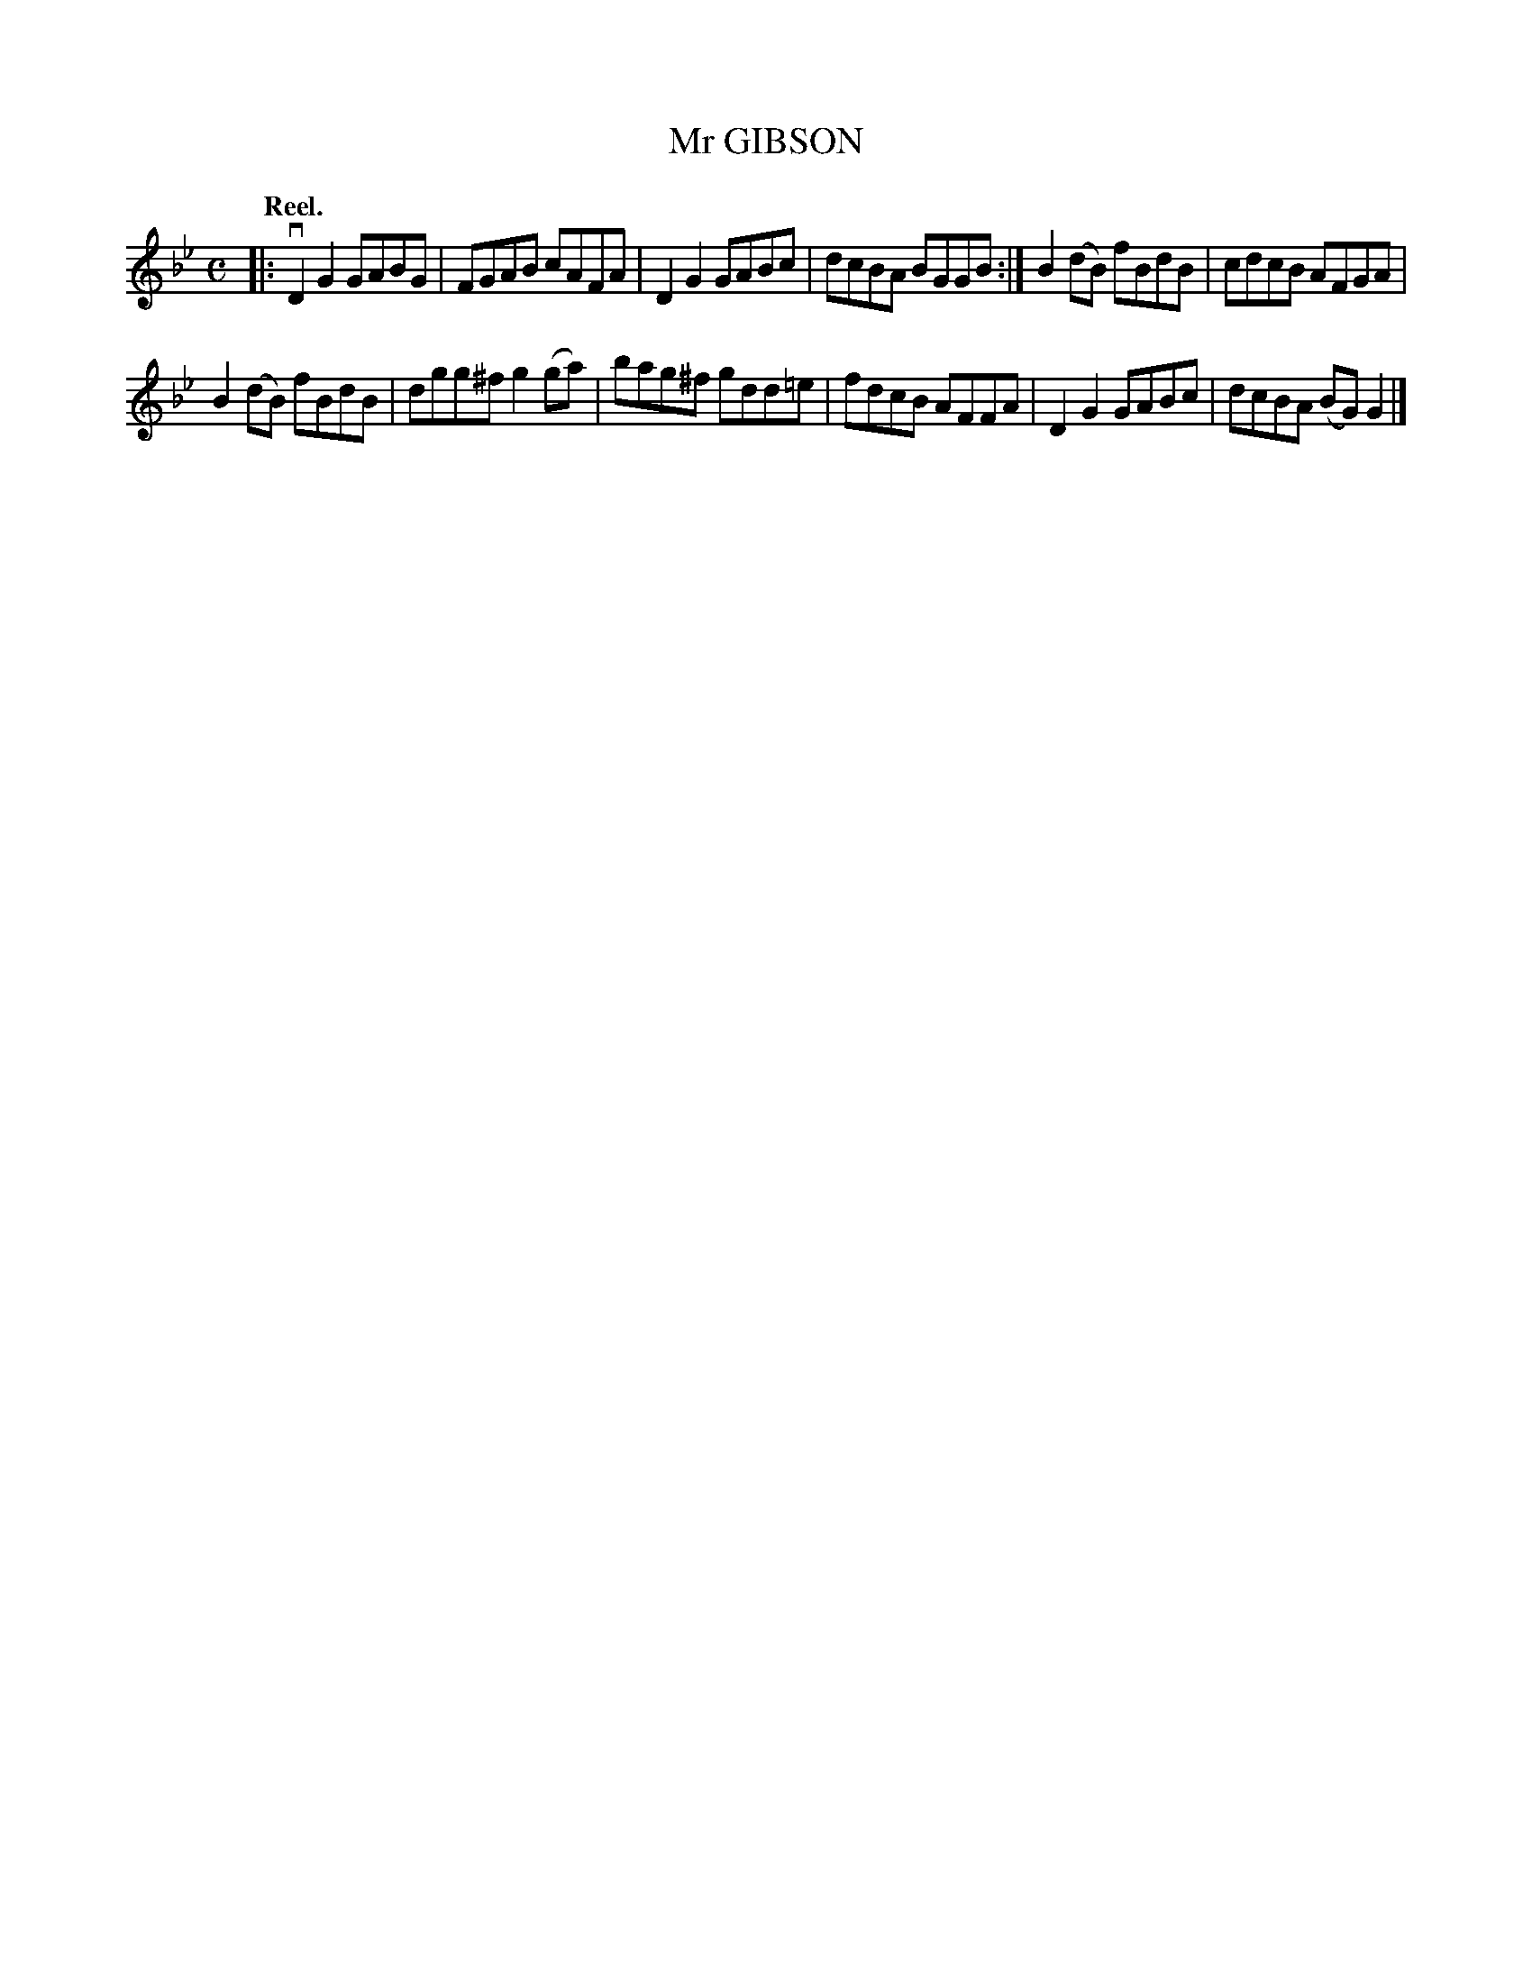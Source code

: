 X: 3190
T: Mr GIBSON
Q: "Reel."
R: Reel.
%R: reel
B: James Kerr "Merry Melodies" v.3 p.22 #190
Z: 2016 John Chambers <jc:trillian.mit.edu>
M: C
L: 1/8
K: Gm
|:\
vD2G2 GABG | FGAB cAFA |\
D2G2 GABc | dcBA BGGB :|\
B2(dB) fBdB | cdcB AFGA |
B2(dB) fBdB | dgg^f g2(ga) |\
bag^f gdd=e | fdcB AFFA |\
D2G2 GABc | dcBA (BG)G2 |]
